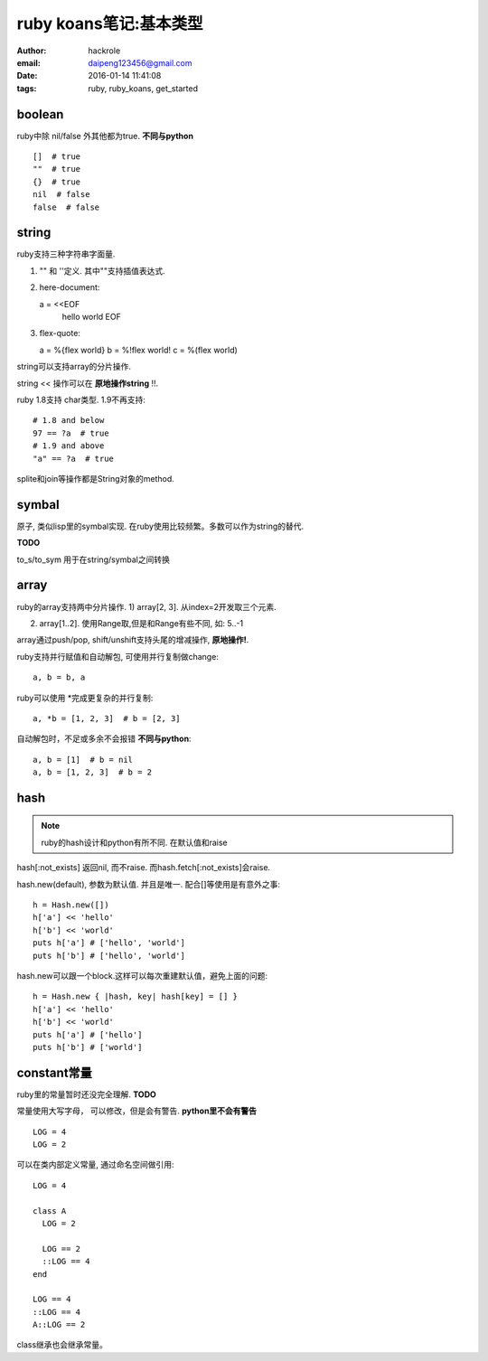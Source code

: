 ruby koans笔记:基本类型
=======================

:author: hackrole
:email: daipeng123456@gmail.com
:date: 2016-01-14 11:41:08
:tags: ruby, ruby_koans, get_started

boolean
-------

ruby中除 nil/false 外其他都为true. **不同与python** ::

    []  # true
    ""  # true
    {}  # true
    nil  # false
    false  # false

string
------

ruby支持三种字符串字面量.

1) "" 和 ''定义. 其中""支持插值表达式.

2) here-document::

   a = <<EOF
       hello world
       EOF

3) flex-quote::

   a = %{flex world}
   b = %!flex world!
   c = %(flex world)

string可以支持array的分片操作.

string << 操作可以在 **原地操作string** !!.

ruby 1.8支持 char类型. 1.9不再支持::

  # 1.8 and below
  97 == ?a  # true
  # 1.9 and above
  "a" == ?a  # true

splite和join等操作都是String对象的method.

symbal
------

原子, 类似lisp里的symbal实现. 在ruby使用比较频繁。多数可以作为string的替代.

**TODO**

to_s/to_sym 用于在string/symbal之间转换

array
-----

ruby的array支持两中分片操作.
1) array[2, 3]. 从index=2开发取三个元素.

2) array[1..2]. 使用Range取,但是和Range有些不同, 如: 5..-1

array通过push/pop, shift/unshift支持头尾的增减操作, **原地操作!**.

ruby支持并行赋值和自动解包, 可使用并行复制做change::

    a, b = b, a

ruby可以使用 \*完成更复杂的并行复制::

    a, *b = [1, 2, 3]  # b = [2, 3]

自动解包时，不足或多余不会报错 **不同与python**::

    a, b = [1]  # b = nil
    a, b = [1, 2, 3]  # b = 2

hash
----

.. note::

  ruby的hash设计和python有所不同. 在默认值和raise

hash[:not_exists] 返回nil, 而不raise. 而hash.fetch[:not_exists]会raise.

hash.new(default), 参数为默认值. 并且是唯一. 配合[]等使用是有意外之事::

    h = Hash.new([])
    h['a'] << 'hello'
    h['b'] << 'world'
    puts h['a'] # ['hello', 'world']
    puts h['b'] # ['hello', 'world']

hash.new可以跟一个block.这样可以每次重建默认值，避免上面的问题::

    h = Hash.new { |hash, key| hash[key] = [] }
    h['a'] << 'hello'
    h['b'] << 'world'
    puts h['a'] # ['hello']
    puts h['b'] # ['world']

constant常量
------------

ruby里的常量暂时还没完全理解. **TODO**

常量使用大写字母， 可以修改，但是会有警告. **python里不会有警告** ::

    LOG = 4
    LOG = 2

可以在类内部定义常量, 通过命名空间做引用::

    LOG = 4

    class A
      LOG = 2

      LOG == 2
      ::LOG == 4
    end

    LOG == 4
    ::LOG == 4
    A::LOG == 2

class继承也会继承常量。
